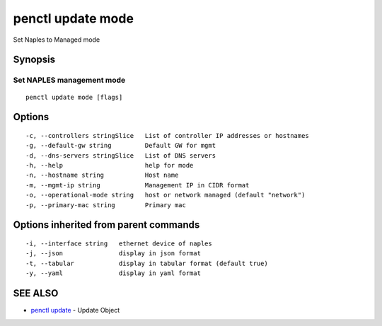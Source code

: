 .. _penctl_update_mode:

penctl update mode
------------------

Set Naples to Managed mode

Synopsis
~~~~~~~~



----------------------------
 Set NAPLES management mode 
----------------------------


::

  penctl update mode [flags]

Options
~~~~~~~

::

  -c, --controllers stringSlice   List of controller IP addresses or hostnames
  -g, --default-gw string         Default GW for mgmt
  -d, --dns-servers stringSlice   List of DNS servers
  -h, --help                      help for mode
  -n, --hostname string           Host name
  -m, --mgmt-ip string            Management IP in CIDR format
  -o, --operational-mode string   host or network managed (default "network")
  -p, --primary-mac string        Primary mac

Options inherited from parent commands
~~~~~~~~~~~~~~~~~~~~~~~~~~~~~~~~~~~~~~

::

  -i, --interface string   ethernet device of naples
  -j, --json               display in json format
  -t, --tabular            display in tabular format (default true)
  -y, --yaml               display in yaml format

SEE ALSO
~~~~~~~~

* `penctl update <penctl_update.rst>`_ 	 - Update Object

